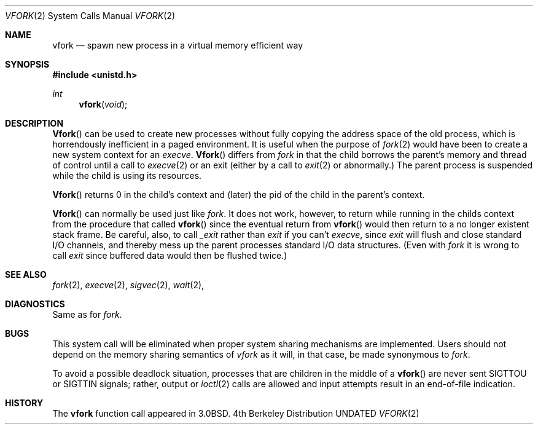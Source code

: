 .\" Copyright (c) 1980, 1991, 1993
.\"	The Regents of the University of California.  All rights reserved.
.\"
.\" %sccs.include.redist.man%
.\"
.\"     @(#)vfork.2	8.1 (Berkeley) 6/4/93
.\"
.Dd 
.Dt VFORK 2
.Os BSD 4
.Sh NAME
.Nm vfork
.Nd spawn new process in a virtual memory efficient way
.Sh SYNOPSIS
.Fd #include <unistd.h>
.Ft int
.Fn vfork void
.Sh DESCRIPTION
.Fn Vfork
can be used to create new processes without fully copying the address
space of the old process, which is horrendously inefficient in a paged
environment.  It is useful when the purpose of
.Xr fork 2
would have been to create a new system context for an
.Xr execve .
.Fn Vfork
differs from
.Xr fork
in that the child borrows the parent's memory and thread of
control until a call to
.Xr execve 2
or an exit (either by a call to
.Xr exit 2
or abnormally.)
The parent process is suspended while the child is using its resources.
.Pp
.Fn Vfork
returns 0 in the child's context and (later) the pid of the child in
the parent's context.
.Pp
.Fn Vfork
can normally be used just like
.Xr fork .
It does not work, however, to return while running in the childs context
from the procedure that called
.Fn vfork
since the eventual return from
.Fn vfork
would then return to a no longer existent stack frame.
Be careful, also, to call
.Xr _exit
rather than
.Xr exit
if you can't
.Xr execve ,
since
.Xr exit
will flush and close standard I/O channels, and thereby mess up the
parent processes standard I/O data structures.
(Even with
.Xr fork
it is wrong to call
.Xr exit
since buffered data would then be flushed twice.)
.Sh SEE ALSO
.Xr fork 2 ,
.Xr execve 2 ,
.Xr sigvec 2 ,
.Xr wait 2 ,
.Sh DIAGNOSTICS
Same as for
.Xr fork .
.Sh BUGS
This system call will be eliminated when proper system sharing
mechanisms are implemented. 
Users should not depend on the memory
sharing semantics of
.Xr vfork
as it will, in that case, be made synonymous to
.Xr fork .
.Pp
To avoid a possible deadlock situation,
processes that are children in the middle
of a
.Fn vfork
are never sent
.Dv SIGTTOU
or
.Dv SIGTTIN
signals; rather,
output or
.Xr ioctl 2
calls
are allowed
and input attempts result in an end-of-file indication.
.Sh HISTORY
The
.Nm
function call appeared in
.Bx 3.0 .
